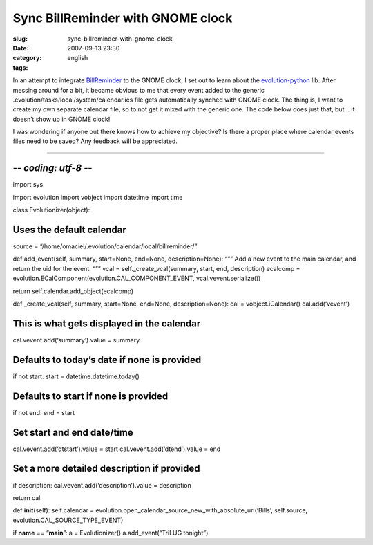 Sync BillReminder with GNOME clock
##################################
:slug: sync-billreminder-with-gnome-clock
:date: 2007-09-13 23:30
:category:
:tags: english

In an attempt to integrate `BillReminder <http://billreminder.sf.net>`__
to the GNOME clock, I set out to learn about the
`evolution-python <http://www.conduit-project.org/wiki/evolution-python>`__
lib. After messing around for a bit, it became obvious to me that every
event added to the generic .evolution/tasks/local/system/calendar.ics
file gets automatically synched with GNOME clock. The thing is, I want
to create my own separate calendar file, so to not get it mixed with the
generic one. The code below does just that, but… it doesn’t show up in
GNOME clock!

I was wondering if anyone out there knows how to achieve my objective?
Is there a proper place where calendar events files need to be saved?
Any feedback will be appreciated.

````

-*- coding: utf-8 -*-
=====================

import sys

import evolution import vobject import datetime import time

class Evolutionizer(object):

Uses the default calendar
=========================

source = “/home/omaciel/.evolution/calendar/local/billreminder/”

def add\_event(self, summary, start=None, end=None, description=None):
“”” Add a new event to the main calendar, and return the uid for the
event. “”” vcal = self.\_create\_vcal(summary, start, end, description)
ecalcomp = evolution.ECalComponent(evolution.CAL\_COMPONENT\_EVENT,
vcal.vevent.serialize())

return self.calendar.add\_object(ecalcomp)

def \_create\_vcal(self, summary, start=None, end=None,
description=None): cal = vobject.iCalendar() cal.add(‘vevent’)

This is what gets displayed in the calendar
===========================================

cal.vevent.add(‘summary’).value = summary

Defaults to today’s date if none is provided
============================================

if not start: start = datetime.datetime.today()

Defaults to start if none is provided
=====================================

if not end: end = start

Set start and end date/time
===========================

cal.vevent.add(‘dtstart’).value = start cal.vevent.add(‘dtend’).value =
end

Set a more detailed description if provided
===========================================

if description: cal.vevent.add(‘description’).value = description

return cal

def **init**\ (self): self.calendar =
evolution.open\_calendar\_source\_new\_with\_absolute\_uri(‘Bills’,
self.source, evolution.CAL\_SOURCE\_TYPE\_EVENT)

if **name** == “\ **main**\ ”: a = Evolutionizer() a.add\_event(“TriLUG
tonight”)
